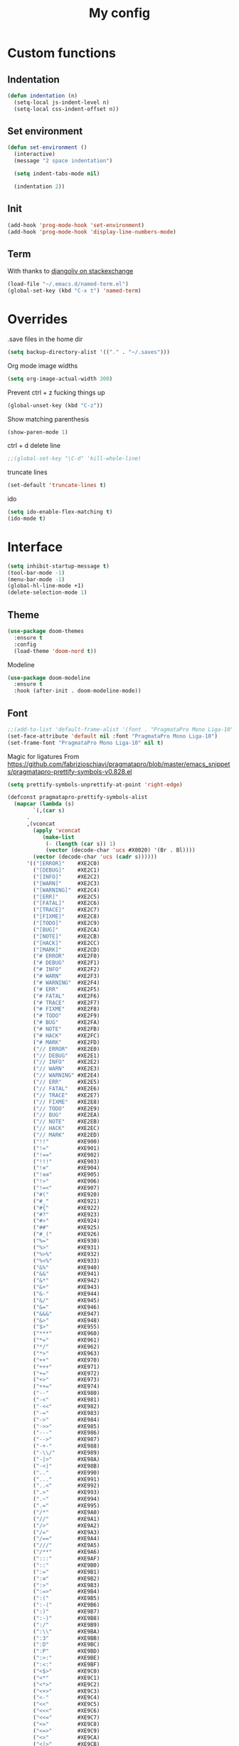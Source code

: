 #+TITLE: My config
* Custom functions
** Indentation
  #+BEGIN_SRC emacs-lisp
  (defun indentation (n)
    (setq-local js-indent-level n)
    (setq-local css-indent-offset n))
  #+END_SRC

** Set environment
   #+BEGIN_SRC emacs-lisp
   (defun set-environment ()
     (interactive)
     (message "2 space indentation")

     (setq indent-tabs-mode nil)

     (indentation 2))
   #+END_SRC

** Init
   #+BEGIN_SRC emacs-lisp
   (add-hook 'prog-mode-hook 'set-environment)
   (add-hook 'prog-mode-hook 'display-line-numbers-mode)
   #+END_SRC

** Term
   With thanks to [[https://unix.stackexchange.com/questions/182211/automaticaly-rename-new-buffer-in-term-mode][djangoliv on stackexchange]]
   #+BEGIN_SRC emacs-lisp
   (load-file "~/.emacs.d/named-term.el")
   (global-set-key (kbd "C-x t") 'named-term)
   #+END_SRC

* Overrides
  .save files in the home dir
  #+BEGIN_SRC emacs-lisp
  (setq backup-directory-alist '(("." . "~/.saves")))
  #+END_SRC

  Org mode image widths
  #+BEGIN_SRC emacs-lisp
  (setq org-image-actual-width 300)
  #+END_SRC

  Prevent ctrl + z fucking things up
  #+BEGIN_SRC emacs-lisp
  (global-unset-key (kbd "C-z"))
  #+END_SRC
  
  Show matching parenthesis
  #+BEGIN_SRC emacs-lisp
  (show-paren-mode 1)
  #+END_SRC

  ctrl + d delete line
  #+BEGIN_SRC emacs-lisp
  ;;(global-set-key "\C-d" 'kill-whole-line)
  #+END_SRC

  truncate lines
  #+BEGIN_SRC emacs-lisp
  (set-default 'truncate-lines t)
  #+END_SRC

  ido
  #+BEGIN_SRC emacs-lisp
  (setq ido-enable-flex-matching t)
  (ido-mode t)
  #+END_SRC

* Interface
   #+BEGIN_SRC emacs-lisp
   (setq inhibit-startup-message t)
   (tool-bar-mode -1)
   (menu-bar-mode -1)
   (global-hl-line-mode +1)
   (delete-selection-mode 1)
   #+END_SRC

** Theme
   #+BEGIN_SRC emacs-lisp
   (use-package doom-themes
     :ensure t
     :config
     (load-theme 'doom-nord t))
   #+END_SRC

   Modeline
   #+BEGIN_SRC emacs-lisp
   (use-package doom-modeline
     :ensure t
     :hook (after-init . doom-modeline-mode))
   #+END_SRC

** Font
   #+BEGIN_SRC emacs-lisp
   ;;(add-to-list 'default-frame-alist '(font . "PragmataPro Mono Liga-10"))
   (set-face-attribute 'default nil :font "PragmataPro Mono Liga-10")
   (set-frame-font "PragmataPro Mono Liga-10" nil t)
   #+END_SRC
   
   Magic for ligatures
   From [[https://github.com/fabrizioschiavi/pragmatapro/blob/master/emacs_snippets/pragmatapro-prettify-symbols-v0.828.el]]
   #+BEGIN_SRC emacs-lisp
   (setq prettify-symbols-unprettify-at-point 'right-edge)

   (defconst pragmatapro-prettify-symbols-alist
     (mapcar (lambda (s)
	       `(,(car s)
		 .
		 ,(vconcat
		   (apply 'vconcat
			  (make-list
			   (- (length (car s)) 1)
			   (vector (decode-char 'ucs #X0020) '(Br . Bl))))
		   (vector (decode-char 'ucs (cadr s))))))
	     '(("[ERROR]"    #XE2C0)
	       ("[DEBUG]"    #XE2C1)
	       ("[INFO]"     #XE2C2)
	       ("[WARN]"     #XE2C3)
	       ("[WARNING]"  #XE2C4)
	       ("[ERR]"      #XE2C5)
	       ("[FATAL]"    #XE2C6)
	       ("[TRACE]"    #XE2C7)
	       ("[FIXME]"    #XE2C8)
	       ("[TODO]"     #XE2C9)
	       ("[BUG]"      #XE2CA)
	       ("[NOTE]"     #XE2CB)
	       ("[HACK]"     #XE2CC)
	       ("[MARK]"     #XE2CD)
	       ("# ERROR"    #XE2F0)
	       ("# DEBUG"    #XE2F1)
	       ("# INFO"     #XE2F2)
	       ("# WARN"     #XE2F3)
	       ("# WARNING"  #XE2F4)
	       ("# ERR"      #XE2F5)
	       ("# FATAL"    #XE2F6)
	       ("# TRACE"    #XE2F7)
	       ("# FIXME"    #XE2F8)
	       ("# TODO"     #XE2F9)
	       ("# BUG"      #XE2FA)
	       ("# NOTE"     #XE2FB)
	       ("# HACK"     #XE2FC)
	       ("# MARK"     #XE2FD)
	       ("// ERROR"   #XE2E0)
	       ("// DEBUG"   #XE2E1)
	       ("// INFO"    #XE2E2)
	       ("// WARN"    #XE2E3)
	       ("// WARNING" #XE2E4)
	       ("// ERR"     #XE2E5)
	       ("// FATAL"   #XE2E6)
	       ("// TRACE"   #XE2E7)
	       ("// FIXME"   #XE2E8)
	       ("// TODO"    #XE2E9)
	       ("// BUG"     #XE2EA)
	       ("// NOTE"    #XE2EB)
	       ("// HACK"    #XE2EC)
	       ("// MARK"    #XE2ED)
	       ("!!"         #XE900)
	       ("!="         #XE901)
	       ("!=="        #XE902)
	       ("!!!"        #XE903)
	       ("!≡"         #XE904)
	       ("!≡≡"        #XE905)
	       ("!>"         #XE906)
	       ("!=<"        #XE907)
	       ("#("         #XE920)
	       ("#_"         #XE921)
	       ("#{"         #XE922)
	       ("#?"         #XE923)
	       ("#>"         #XE924)
	       ("##"         #XE925)
	       ("#_("        #XE926)
	       ("%="         #XE930)
	       ("%>"         #XE931)
	       ("%>%"        #XE932)
	       ("%<%"        #XE933)
	       ("&%"         #XE940)
	       ("&&"         #XE941)
	       ("&*"         #XE942)
	       ("&+"         #XE943)
	       ("&-"         #XE944)
	       ("&/"         #XE945)
	       ("&="         #XE946)
	       ("&&&"        #XE947)
	       ("&>"         #XE948)
	       ("$>"         #XE955)
	       ("***"        #XE960)
	       ("*="         #XE961)
	       ("*/"         #XE962)
	       ("*>"         #XE963)
	       ("++"         #XE970)
	       ("+++"        #XE971)
	       ("+="         #XE972)
	       ("+>"         #XE973)
	       ("++="        #XE974)
	       ("--"         #XE980)
	       ("-<"         #XE981)
	       ("-<<"        #XE982)
	       ("-="         #XE983)
	       ("->"         #XE984)
	       ("->>"        #XE985)
	       ("---"        #XE986)
	       ("-->"        #XE987)
	       ("-+-"        #XE988)
	       ("-\\/"       #XE989)
	       ("-|>"        #XE98A)
	       ("-<|"        #XE98B)
	       (".."         #XE990)
	       ("..."        #XE991)
	       ("..<"        #XE992)
	       (".>"         #XE993)
	       (".~"         #XE994)
	       (".="         #XE995)
	       ("/*"         #XE9A0)
	       ("//"         #XE9A1)
	       ("/>"         #XE9A2)
	       ("/="         #XE9A3)
	       ("/=="        #XE9A4)
	       ("///"        #XE9A5)
	       ("/**"        #XE9A6)
	       (":::"        #XE9AF)
	       ("::"         #XE9B0)
	       (":="         #XE9B1)
	       (":≡"         #XE9B2)
	       (":>"         #XE9B3)
	       (":=>"        #XE9B4)
	       (":("         #XE9B5)
	       (":-("        #XE9B6)
	       (":)"         #XE9B7)
	       (":-)"        #XE9B8)
	       (":/"         #XE9B9)
	       (":\\"        #XE9BA)
	       (":3"         #XE9BB)
	       (":D"         #XE9BC)
	       (":P"         #XE9BD)
	       (":>:"        #XE9BE)
	       (":<:"        #XE9BF)
	       ("<$>"        #XE9C0)
	       ("<*"         #XE9C1)
	       ("<*>"        #XE9C2)
	       ("<+>"        #XE9C3)
	       ("<-"         #XE9C4)
	       ("<<"         #XE9C5)
	       ("<<<"        #XE9C6)
	       ("<<="        #XE9C7)
	       ("<="         #XE9C8)
	       ("<=>"        #XE9C9)
	       ("<>"         #XE9CA)
	       ("<|>"        #XE9CB)
	       ("<<-"        #XE9CC)
	       ("<|"         #XE9CD)
	       ("<=<"        #XE9CE)
	       ("<~"         #XE9CF)
	       ("<~~"        #XE9D0)
	       ("<<~"        #XE9D1)
	       ("<$"         #XE9D2)
	       ("<+"         #XE9D3)
	       ("<!>"        #XE9D4)
	       ("<@>"        #XE9D5)
	       ("<#>"        #XE9D6)
	       ("<%>"        #XE9D7)
	       ("<^>"        #XE9D8)
	       ("<&>"        #XE9D9)
	       ("<?>"        #XE9DA)
	       ("<.>"        #XE9DB)
	       ("</>"        #XE9DC)
	       ("<\\>"       #XE9DD)
	       ("<\">"       #XE9DE)
	       ("<:>"        #XE9DF)
	       ("<~>"        #XE9E0)
	       ("<**>"       #XE9E1)
	       ("<<^"        #XE9E2)
	       ("<!"         #XE9E3)
	       ("<@"         #XE9E4)
	       ("<#"         #XE9E5)
	       ("<%"         #XE9E6)
	       ("<^"         #XE9E7)
	       ("<&"         #XE9E8)
	       ("<?"         #XE9E9)
	       ("<."         #XE9EA)
	       ("</"         #XE9EB)
	       ("<\\"        #XE9EC)
	       ("<\""        #XE9ED)
	       ("<:"         #XE9EE)
	       ("<->"        #XE9EF)
	       ("<!--"       #XE9F0)
	       ("<--"        #XE9F1)
	       ("<~<"        #XE9F2)
	       ("<==>"       #XE9F3)
	       ("<|-"        #XE9F4)
	       ("<<|"        #XE9F5)
	       ("<-<"        #XE9F7)
	       ("<-->"       #XE9F8)
	       ("<<=="       #XE9F9)
	       ("<=="        #XE9FA)
	       ("=<<"        #XEA00)
	       ("=="         #XEA01)
	       ("==="        #XEA02)
	       ("==>"        #XEA03)
	       ("=>"         #XEA04)
	       ("=~"         #XEA05)
	       ("=>>"        #XEA06)
	       ("=/="        #XEA07)
	       ("=~="        #XEA08)
	       ("==>>"       #XEA09)
	       ("≡≡"         #XEA10)
	       ("≡≡≡"        #XEA11)
	       ("≡:≡"        #XEA12)
	       (">-"         #XEA20)
	       (">="         #XEA21)
	       (">>"         #XEA22)
	       (">>-"        #XEA23)
	       (">>="        #XEA24)
	       (">>>"        #XEA25)
	       (">=>"        #XEA26)
	       (">>^"        #XEA27)
	       (">>|"        #XEA28)
	       (">!="        #XEA29)
	       (">->"        #XEA2A)
	       ("??"         #XEA40)
	       ("?~"         #XEA41)
	       ("?="         #XEA42)
	       ("?>"         #XEA43)
	       ("???"        #XEA44)
	       ("?."         #XEA45)
	       ("^="         #XEA48)
	       ("^."         #XEA49)
	       ("^?"         #XEA4A)
	       ("^.."        #XEA4B)
	       ("^<<"        #XEA4C)
	       ("^>>"        #XEA4D)
	       ("^>"         #XEA4E)
	       ("\\\\"       #XEA50)
	       ("\\>"        #XEA51)
	       ("\\/-"       #XEA52)
	       ("@>"         #XEA57)
	       ("|="         #XEA60)
	       ("||"         #XEA61)
	       ("|>"         #XEA62)
	       ("|||"        #XEA63)
	       ("|+|"        #XEA64)
	       ("|->"        #XEA65)
	       ("|-->"       #XEA66)
	       ("|=>"        #XEA67)
	       ("|==>"       #XEA68)
	       ("|>-"        #XEA69)
	       ("|<<"        #XEA6A)
	       ("||>"        #XEA6B)
	       ("|>>"        #XEA6C)
	       ("|-"         #XEA6D)
	       ("||-"        #XEA6E)
	       ("~="         #XEA70)
	       ("~>"         #XEA71)
	       ("~~>"        #XEA72)
	       ("~>>"        #XEA73)
	       ("[["         #XEA80)
	       ("]]"         #XEA81)
	       ("\">"        #XEA90)
	       ("_|_"        #XEA97)
	       )))

   (defun add-pragmatapro-prettify-symbols-alist ()
     (setq prettify-symbols-alist pragmatapro-prettify-symbols-alist))

   ;; enable prettified symbols on comments
   (defun setup-compose-predicate ()
     (setq prettify-symbols-compose-predicate
	   (defun my-prettify-symbols-default-compose-p (start end _match)
	     "Same as `prettify-symbols-default-compose-p', except compose symbols in comments as well."
	     (let* ((syntaxes-beg (if (memq (char-syntax (char-after start)) '(?w ?_))
				      '(?w ?_) '(?. ?\\)))
		    (syntaxes-end (if (memq (char-syntax (char-before end)) '(?w ?_))
				      '(?w ?_) '(?. ?\\))))
	       (not (or (memq (char-syntax (or (char-before start) ?\s)) syntaxes-beg)
			(memq (char-syntax (or (char-after end) ?\s)) syntaxes-end)
			(nth 3 (syntax-ppss))))))))

   ;; main hook fn, just add to text-mode/prog-mode
   (defun prettify-hook ()
     (message "Prettify-hook")
     (add-pragmatapro-prettify-symbols-alist)
     (setup-compose-predicate))

   (add-hook 'prog-mode-hook 'prettify-hook)
   (global-prettify-symbols-mode +1)
   #+END_SRC
* Packages
** Try
   Let's you try a package without installing it
   #+BEGIN_SRC emacs-lisp
   (use-package try
     :ensure t)
   #+END_SRC
** Which Key
   Shows what keys are available after a couple of seconds
   #+BEGIN_SRC emacs-lisp
   (use-package which-key
     :ensure t
     :config (which-key-mode))
   #+END_SRC
** All The Icons
   Install icons font - manual step M-x all-the-icons-install-fonts
   #+BEGIN_SRC emacs-lisp
   (use-package all-the-icons
     :ensure t)
   #+END_SRC
** Helm
   Search and what-not
   #+BEGIN_SRC emacs-lisp
   (use-package helm
     :ensure t
     :config (helm-mode 1))
   #+END_SRC
** Treemacs
   File tree
   #+BEGIN_SRC emacs-lisp
   (use-package treemacs
     :ensure t
     :bind
     (:map global-map
	([f8] . treemacs)
	("C-<f8>" . treemacs-select-window)
	)
     :config
       (progn
         (setq treemacs-is-never-other-window t)))
    #+END_SRC
** company
   Auto completion
   #+BEGIN_SRC emacs-lisp   
     (use-package company
       :ensure t
       :init
	 (add-hook 'after-init-hook 'global-company-mode)
	 :custom
	 (company-tooltip-limit 5)
	 (company-idle-delay 0.1)
	 (company-minimum-prefix-length 2)
	 (company-selection-wrap-around t)
	 (company-require-match 'never))
   #+END_SRC
** company-quickhelp
   Documentation popup for company
   #+BEGIN_SRC emacs-lisp
   (use-package company-quickhelp
     :ensure t
     :config
       (company-quickhelp-mode))
   #+END_SRC
** Projectile
   Manage projects
   #+BEGIN_SRC emacs-lisp
   (use-package projectile
     :ensure t
     :config
       (define-key projectile-mode-map (kbd "C-x p") 'projectile-command-map)
       (projectile-mode +1))
   #+END_SRC
** Helm Projectile
   Use helm with projectile
   #+BEGIN_SRC emacs-lisp
   (use-package helm-projectile
     :ensure t
     :config (helm-projectile-on))
   #+END_SRC
** Treemacs Projectile
   Use Treemacs with Projectile
   #+BEGIN_SRC emacs-lisp
   (use-package treemacs-projectile
     :ensure t)
   #+END_SRC
** Editor Config
   Use .editorconfig files
   #+BEGIN_SRC emacs-lisp
   (use-package editorconfig
     :ensure t
     :config
       (editorconfig-mode 1))
   #+END_SRC
** Centaur tabs
   Tabs like in other editors
   #+BEGIN_SRC emacs-lisp
   (use-package centaur-tabs
     :demand
     :config
       (setq centaur-tabs-set-bar 'over
         centaur-tabs-set-icons t
	 centaur-tabs-gray-out-icons 'buffer
	 centaur-tabs-height 24
	 centaur-tabs-set-modified-marker t
	 centaur-tabs-modified-marker "•")
       (centaur-tabs-headline-match)
       (centaur-tabs-mode t))
   #+END_SRC
** Dashboard
   A dashboard when you start Emacs
   #+BEGIN_SRC emacs-lisp
   (use-package dashboard
     :ensure t
     :init
       (progn
         (setq dashboard-items '((recents . 5)
                                 (projects . 5)
				 (bookmarks . 5)))
	 (setq dashboard-startup-banner 'logo))
     :config
       (dashboard-setup-startup-hook))
   #+END_SRC
** Move text
   Move lines up and down
   #+BEGIN_SRC emacs-lisp
   (use-package move-text
     :ensure t
     :config (move-text-default-bindings))
   #+END_SRC
** Magit - DISABLED
   Git
   #+BEGIN_SRC emacs-lisp
;   (use-package magit
;     :ensure t)
   #+END_SRC

* Modes
** TODO term - this needs fixing
   #+BEGIN_SRC emacs_lisp
   (add-hook 'term-mode-hook (lambda()
       (setq-local global-h1-line-mode nil)))
   #+END_SRC

** Flycheck
   For syntax checking
   #+BEGIN_SRC emacs-lisp
     (use-package flycheck
       :ensure t
       :init
	 (global-flycheck-mode))
   #+END_SRC
** Blacken
   Black for Python
   #+BEGIN_SRC emacs-lisp
   (use-package blacken
     :ensure t
     :init
       (progn
         (setq blacken-line-length 79)
         (add-hook 'python-mode-hook 'blacken-mode)))
   #+END_SRC
** YAML
   For yaml
   #+BEGIN_SRC emacs-lisp
   (use-package yaml-mode
     :ensure t
     :mode "\\.ya?ml\\'")
   #+END_SRC
** JSON
   For JSON
   #+BEGIN_SRC emacs-lisp
   (use-package json-mode
     :ensure t
     :mode "\\.json\\'")
   #+END_SRC
** expand-region
   #+BEGIN_SRC emacs-lisp
   (use-package expand-region
     :ensure t
     :bind
       ("C-=" . er/expand-region)
       ("C--" . er/contract-region))
   #+END_SRC

* Programming 
** JavaScript
*** rjsx
   For react
   #+BEGIN_SRC emacs-lisp
   (use-package rjsx-mode
     :ensure t
     :mode "\\.js\\'")
   #+END_SRC

*** Tide
   #+BEGIN_SRC emacs-lisp
     ;; (defun setup-tide-mode()
     ;;   "Setup function for tide."
     ;;   (interactive)
     ;;   (tide-setup)
     ;;   (flycheck-mode +1)
     ;;   (setq flycheck-check-syntax-automatically '(save mode-enabled))
     ;;   (eldoc-mode +1)
     ;;   (tide-hl-identifier-mode +1)
     ;;   (company-mode +1)
     ;; )
     ;; (use-package tide
     ;;   :ensure t
     ;;   :after (rjsx-mode company flycheck)
     ;;   :hook (rjsx-mode . setup-tide-mode))
   #+END_SRC

*** Prettier
   #+BEGIN_SRC emacs-lisp
     (use-package prettier-js
       :ensure t
       :after (rjsx-mode)
       :hook (rjsx-mode . prettier-js-mode))
   #+END_SRC

*** eslint
   For JS
   #+BEGIN_SRC emacs-lisp
     ;; (use-package eslintd-fix
     ;;   :ensure t
     ;;   :init
     ;;     (add-hook 'rjsx-mode-hook 'eslintd-fix-mode))
   #+END_SRC

* lsp-mode
  NEEDS MORE INVESTIGATION
*** Base
   #+BEGIN_SRC emacs-lisp
     (use-package lsp-mode
       :ensure t
       :init (setq lsp-keymap-prefix "C-c l")
       :hook (
	      (rjsx-mode . lsp)
	      (lsp-mode . lsp-enable-which-key-integration))
       :commands lsp
       :custom 
       (lsp-prefer-flymake nil)
       (lsp-auto-configure t)
       (lsp-enable-imenu t))
   #+END_SRC
*** Company-lsp
   #+BEGIN_SRC emacs-lisp
     (use-package company-lsp
       :ensure t
       :commands company-lsp)
   #+END_SRC
*** lsp-ui
   #+BEGIN_SRC emacs-lisp
     (use-package lsp-ui
       :ensure t
       :commands lsp-ui-mode
       :custom
       (lsp-ui-doc-enable t)
       (lsp-ui-doc-header t)
       (lsp-ui-doc-position 'top))
   #+END_SRC

*** Python
*** jedi
   #+BEGIN_SRC emacs-lisp
     (use-package jedi
       :ensure t
       :init
       (add-to-list 'company-backends 'company-jedi))
   #+END_SRC
*** company-jedi
   #+BEGIN_SRC emacs-lisp
     (use-package company-jedi
       :ensure t
       :init
       (add-hook 'python-mode-hook (lambda () (add-to-list 'company-backends 'company-jedi)))
       (setq company-jedi-python-bin "python"))
   #+END_SRC

* Org mode stuff
** settings
   #+BEGIN_SRC emacs-lisp
   (setq org-support-shift-select t)
   #+END_SRC

** org bullets
   For better bullets in org mode
   #+BEGIN_SRC emacs-lisp
   (use-package org-bullets
     :ensure t
     :config
       (add-hook 'org-mode-hook (lambda () (org-bullets-mode 1))))
   #+END_SRC




















